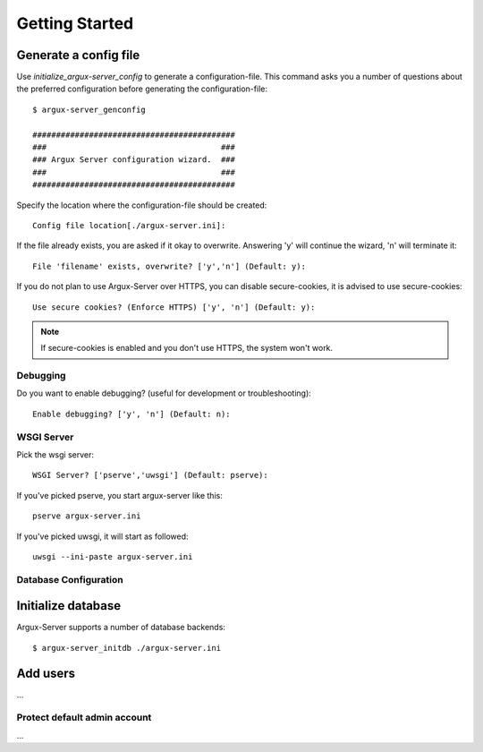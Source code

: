 ===============
Getting Started
===============

Generate a config file
----------------------
Use `initialize_argux-server_config` to generate a configuration-file.
This command asks you a number of questions about the preferred
configuration before generating the configuration-file::

   $ argux-server_genconfig

   ###########################################
   ###                                     ###
   ### Argux Server configuration wizard.  ###
   ###                                     ###
   ###########################################

Specify the location where the configuration-file should be created::

   Config file location[./argux-server.ini]: 

If the file already exists, you are asked if it okay to overwrite.
Answering 'y' will continue the wizard, 'n' will terminate it::

   File 'filename' exists, overwrite? ['y','n'] (Default: y): 

If you do not plan to use Argux-Server over HTTPS, you can disable
secure-cookies, it is advised to use secure-cookies::

   Use secure cookies? (Enforce HTTPS) ['y', 'n'] (Default: y): 

.. NOTE::
   If secure-cookies is enabled and you don't use HTTPS, the system won't work.

Debugging
~~~~~~~~~

Do you want to enable debugging? (useful for development or troubleshooting)::

   Enable debugging? ['y', 'n'] (Default: n): 

WSGI Server
~~~~~~~~~~~
Pick the wsgi server::

   WSGI Server? ['pserve','uwsgi'] (Default: pserve):

If you've picked pserve, you start argux-server like this::

   pserve argux-server.ini

If you've picked uwsgi, it will start as followed::

   uwsgi --ini-paste argux-server.ini

Database Configuration
~~~~~~~~~~~~~~~~~~~~~~



Initialize database
-------------------
Argux-Server supports a number of database backends::

    $ argux-server_initdb ./argux-server.ini

Add users
---------------
...

Protect default admin account
~~~~~~~~~~~~~~~~~~~~~~~~~~~~~
...

